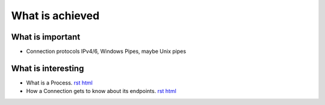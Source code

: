 


What is achieved
================

What is important
-----------------

- Connection protocols IPv4/6, Windows Pipes, maybe Unix pipes



What is interesting
-------------------

- What is a Process.
  `rst
  <done/process.rst>`__
  `html
  <done/process.html>`__


- How a Connection gets to know about its endpoints. 
  `rst
  <done/set_connection_endpoints.rst>`__
  `html
  <done/set_connection_endpoints.html>`__




